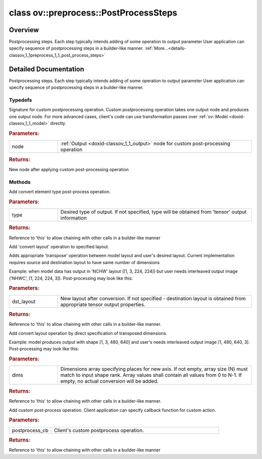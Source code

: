 .. index:: pair: class; ov::preprocess::PostProcessSteps
.. _doxid-classov_1_1preprocess_1_1_post_process_steps:

class ov::preprocess::PostProcessSteps
======================================



Overview
~~~~~~~~

Postprocessing steps. Each step typically intends adding of some operation to output parameter User application can specify sequence of postprocessing steps in a builder-like manner. :ref:`More...<details-classov_1_1preprocess_1_1_post_process_steps>`


.. ref-code-block:: cpp
	:class: doxyrest-overview-code-block

	#include <postprocess_steps.hpp>
	
	class PostProcessSteps
	{
	public:
		// typedefs
	
		typedef std::function<:ref:`ov::Output<doxid-classov_1_1_output>`<:ref:`ov::Node<doxid-classov_1_1_node>`>(const :ref:`ov::Output<doxid-classov_1_1_output>`<:ref:`ov::Node<doxid-classov_1_1_node>`>&node)> :ref:`CustomPostprocessOp<doxid-classov_1_1preprocess_1_1_post_process_steps_1a862ab1665043b63c361ee99dc3721973>`;

		// methods
	
		PostProcessSteps& :ref:`convert_element_type<doxid-classov_1_1preprocess_1_1_post_process_steps_1a9acf86e4956ec2c8263732d51bc0015f>`(const :ref:`ov::element::Type<doxid-classov_1_1element_1_1_type>`& type = {});
		PostProcessSteps& :ref:`convert_layout<doxid-classov_1_1preprocess_1_1_post_process_steps_1ad03132637307eeb01d734bd5175f2e4e>`(const :ref:`Layout<doxid-classov_1_1_layout>`& dst_layout = {});
		PostProcessSteps& :ref:`convert_layout<doxid-classov_1_1preprocess_1_1_post_process_steps_1aaf7d00f913cda7fb08d7e2448b487b0d>`(const std::vector<uint64_t>& dims);
		PostProcessSteps& :ref:`custom<doxid-classov_1_1preprocess_1_1_post_process_steps_1addc7cfdb5b10c97dc1a6fa40d9d149c5>`(const :ref:`CustomPostprocessOp<doxid-classov_1_1preprocess_1_1_post_process_steps_1a862ab1665043b63c361ee99dc3721973>`& postprocess_cb);
	};
.. _details-classov_1_1preprocess_1_1_post_process_steps:

Detailed Documentation
~~~~~~~~~~~~~~~~~~~~~~

Postprocessing steps. Each step typically intends adding of some operation to output parameter User application can specify sequence of postprocessing steps in a builder-like manner.

.. ref-code-block:: cpp

	auto proc = PrePostProcessor(function);
	proc.output().postprocess().convert_element_type(:ref:`element::u8 <doxid-group__ov__element__cpp__api_1gaaf60c536d3e295285f6a899eb3d29e2f>`);
	function = proc.build();

Typedefs
--------

.. _doxid-classov_1_1preprocess_1_1_post_process_steps_1a862ab1665043b63c361ee99dc3721973:
.. index:: pair: typedef; CustomPostprocessOp

.. ref-code-block:: cpp
	:class: doxyrest-title-code-block

	typedef std::function<:ref:`ov::Output<doxid-classov_1_1_output>`<:ref:`ov::Node<doxid-classov_1_1_node>`>(const :ref:`ov::Output<doxid-classov_1_1_output>`<:ref:`ov::Node<doxid-classov_1_1_node>`>&node)> CustomPostprocessOp

Signature for custom postprocessing operation. Custom postprocessing operation takes one output node and produces one output node. For more advanced cases, client's code can use transformation passes over :ref:`ov::Model <doxid-classov_1_1_model>` directly.



.. rubric:: Parameters:

.. list-table::
	:widths: 20 80

	*
		- node

		- :ref:`Output <doxid-classov_1_1_output>` node for custom post-processing operation



.. rubric:: Returns:

New node after applying custom post-processing operation

Methods
-------

.. _doxid-classov_1_1preprocess_1_1_post_process_steps_1a9acf86e4956ec2c8263732d51bc0015f:
.. index:: pair: function; convert_element_type

.. ref-code-block:: cpp
	:class: doxyrest-title-code-block

	PostProcessSteps& convert_element_type(const :ref:`ov::element::Type<doxid-classov_1_1element_1_1_type>`& type = {})

Add convert element type post-process operation.



.. rubric:: Parameters:

.. list-table::
	:widths: 20 80

	*
		- type

		- Desired type of output. If not specified, type will be obtained from 'tensor' output information



.. rubric:: Returns:

Reference to 'this' to allow chaining with other calls in a builder-like manner

.. _doxid-classov_1_1preprocess_1_1_post_process_steps_1ad03132637307eeb01d734bd5175f2e4e:
.. index:: pair: function; convert_layout

.. ref-code-block:: cpp
	:class: doxyrest-title-code-block

	PostProcessSteps& convert_layout(const :ref:`Layout<doxid-classov_1_1_layout>`& dst_layout = {})

Add 'convert layout' operation to specified layout.

Adds appropriate 'transpose' operation between model layout and user's desired layout. Current implementation requires source and destination layout to have same number of dimensions

Example: when model data has output in 'NCHW' layout ([1, 3, 224, 224]) but user needs interleaved output image ('NHWC', [1, 224, 224, 3]). Post-processing may look like this:

.. ref-code-block:: cpp

	auto proc = PrePostProcessor(function);
	proc.output().model(OutputTensorInfo().:ref:`set_layout <doxid-group__ov__layout__cpp__api_1ga18464fb8ed029acb5fdc2bb1737358d9>`("NCHW"); // model output is NCHW
	proc.output().postprocess().:ref:`convert_layout <doxid-classov_1_1preprocess_1_1_post_process_steps_1ad03132637307eeb01d734bd5175f2e4e>`("NHWC"); // User needs output as NHWC



.. rubric:: Parameters:

.. list-table::
	:widths: 20 80

	*
		- dst_layout

		- New layout after conversion. If not specified - destination layout is obtained from appropriate tensor output properties.



.. rubric:: Returns:

Reference to 'this' to allow chaining with other calls in a builder-like manner.

.. _doxid-classov_1_1preprocess_1_1_post_process_steps_1aaf7d00f913cda7fb08d7e2448b487b0d:
.. index:: pair: function; convert_layout

.. ref-code-block:: cpp
	:class: doxyrest-title-code-block

	PostProcessSteps& convert_layout(const std::vector<uint64_t>& dims)

Add convert layout operation by direct specification of transposed dimensions.

Example: model produces output with shape [1, 3, 480, 640] and user's needs interleaved output image [1, 480, 640, 3]. Post-processing may look like this:

.. ref-code-block:: cpp

	 auto proc = PrePostProcessor(function);
	proc.output().postprocess().convert_layout({0, 2, 3, 1});
	function = proc.build();



.. rubric:: Parameters:

.. list-table::
	:widths: 20 80

	*
		- dims

		- Dimensions array specifying places for new axis. If not empty, array size (N) must match to input shape rank. Array values shall contain all values from 0 to N-1. If empty, no actual conversion will be added.



.. rubric:: Returns:

Reference to 'this' to allow chaining with other calls in a builder-like manner.

.. _doxid-classov_1_1preprocess_1_1_post_process_steps_1addc7cfdb5b10c97dc1a6fa40d9d149c5:
.. index:: pair: function; custom

.. ref-code-block:: cpp
	:class: doxyrest-title-code-block

	PostProcessSteps& custom(const :ref:`CustomPostprocessOp<doxid-classov_1_1preprocess_1_1_post_process_steps_1a862ab1665043b63c361ee99dc3721973>`& postprocess_cb)

Add custom post-process operation. Client application can specify callback function for custom action.



.. rubric:: Parameters:

.. list-table::
	:widths: 20 80

	*
		- postprocess_cb

		- Client's custom postprocess operation.



.. rubric:: Returns:

Reference to 'this' to allow chaining with other calls in a builder-like manner



